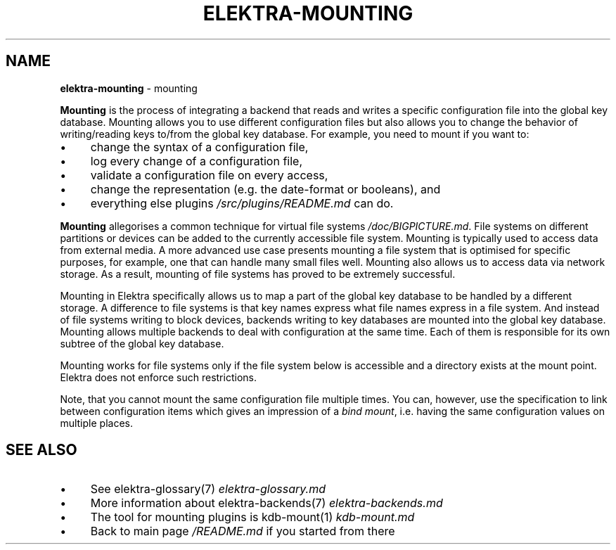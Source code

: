 .\" generated with Ronn-NG/v0.10.1
.\" http://github.com/apjanke/ronn-ng/tree/0.10.1.pre1
.TH "ELEKTRA\-MOUNTING" "7" "July 2021" ""
.SH "NAME"
\fBelektra\-mounting\fR \- mounting
.P
\fBMounting\fR is the process of integrating a backend that reads and writes a specific configuration file into the global key database\. Mounting allows you to use different configuration files but also allows you to change the behavior of writing/reading keys to/from the global key database\. For example, you need to mount if you want to:
.IP "\(bu" 4
change the syntax of a configuration file,
.IP "\(bu" 4
log every change of a configuration file,
.IP "\(bu" 4
validate a configuration file on every access,
.IP "\(bu" 4
change the representation (e\.g\. the date\-format or booleans), and
.IP "\(bu" 4
everything else plugins \fI/src/plugins/README\.md\fR can do\.
.IP "" 0
.P
\fBMounting\fR allegorises a common technique for virtual file systems \fI/doc/BIGPICTURE\.md\fR\. File systems on different partitions or devices can be added to the currently accessible file system\. Mounting is typically used to access data from external media\. A more advanced use case presents mounting a file system that is optimised for specific purposes, for example, one that can handle many small files well\. Mounting also allows us to access data via network storage\. As a result, mounting of file systems has proved to be extremely successful\.
.P
Mounting in Elektra specifically allows us to map a part of the global key database to be handled by a different storage\. A difference to file systems is that key names express what file names express in a file system\. And instead of file systems writing to block devices, backends writing to key databases are mounted into the global key database\. Mounting allows multiple backends to deal with configuration at the same time\. Each of them is responsible for its own subtree of the global key database\.
.P
Mounting works for file systems only if the file system below is accessible and a directory exists at the mount point\. Elektra does not enforce such restrictions\.
.P
Note, that you cannot mount the same configuration file multiple times\. You can, however, use the specification to link between configuration items which gives an impression of a \fIbind mount\fR, i\.e\. having the same configuration values on multiple places\.
.SH "SEE ALSO"
.IP "\(bu" 4
See elektra\-glossary(7) \fIelektra\-glossary\.md\fR
.IP "\(bu" 4
More information about elektra\-backends(7) \fIelektra\-backends\.md\fR
.IP "\(bu" 4
The tool for mounting plugins is kdb\-mount(1) \fIkdb\-mount\.md\fR
.IP "\(bu" 4
Back to main page \fI/README\.md\fR if you started from there
.IP "" 0

